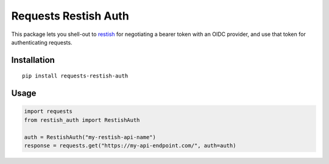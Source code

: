 Requests Restish Auth
=====================

This package lets you shell-out to `restish`_ for negotiating a bearer token
with an OIDC provider, and use that token for authenticating requests.

.. _restish: https://rest.sh


Installation
------------

::

    pip install requests-restish-auth

Usage
-----

.. code-block:: python

    import requests
    from restish_auth import RestishAuth

    auth = RestishAuth("my-restish-api-name")
    response = requests.get("https://my-api-endpoint.com/", auth=auth)
